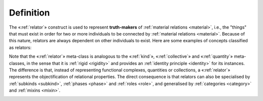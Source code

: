 Definition
----------

The «:ref:`relator`» construct is used to represent **truth-makers** of :ref:`material relations <material>`, i.e., the "things" that must exist in order for two or more individuals to be connected by :ref:`material relations <material>`. Because of this nature, relators are always dependent on other individuals to exist. Here are some examples of concepts classified as relators:

.. container:: figure

   |Relator examples|

Note that the «:ref:`relator`» meta-class is analogous to the «:ref:`kind`», «:ref:`collective`» and «:ref:`quantity`» meta-classes, in the sense that it is :ref:`rigid <rigidity>` and provides an :ref:`identity principle <identity>` for its instances. The difference is that, instead of representing functional complexes, quantities or collections, a «:ref:`relator`» represents the objectification of relational properties. The direct consequence is that relators can also be specialised by :ref:`subkinds <subkind>`, :ref:`phases <phase>` and :ref:`roles <role>`, and generalised by :ref:`categories <category>` and :ref:`mixins <mixin>`.

.. container:: figure

   |Relator application 1|

.. |Relator examples| image:: _images/ontouml_relator-examples.png
.. |Relator application 1| image:: _images/ontouml_relator-application-1.png
